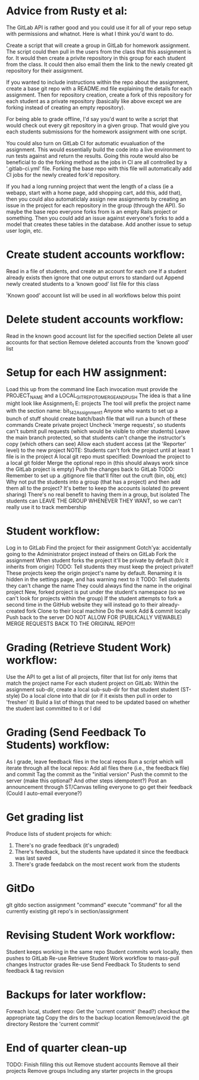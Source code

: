 
* Advice from Rusty et al:
  :Approach:
  The GitLab API is rather good and you could use it for all of your repo setup with permissions and whatnot. Here is what I think you'd want to do.
  
  Create a script that will create a group in GitLab for homework assignment. The script could then pull in the users from the class that this assignment is for. It would then create a privite repository in this group for each student from the class. It could then also email them the link to the newly created git repository for their assignment.
  
  If you wanted to include instructions within the repo about the assignment, create a base git repo with a README.md file explaining the details for each assignment. Then for repository creation, create a fork of this repository for each student as a private repository (basically like above except we are forking instead of creating an empty repository).
  
  For being able to grade offline, I'd say you'd want to write a script that would check out every git repository in a given group. That would give you each students submissions for the homework assignment with one script.

You could also turn on GitLab CI for automatic evualuation of the assignment. This would essentially build the code into a live environment to run tests against and return the results. Going this route would also be beneficial to do the forking method as the jobs in CI are all controlled by a '.gitlab-ci.yml' file. Forking the base repo with this file will automatically add CI jobs for the newly created fork'd repository.
  :END:

  :FutureIdeas:
If you had a long running project that went the length of a class (ie a webapp, start with a home page, add shopping cart, add this, add that), then you could also automaticlaly assign new assignments by creating an issue in the project for each repository in the group (through the API). So maybe the base repo everyone forks from is an empty Rails project or something. Then you could add an issue against everyone's forks to add a model that creates these tables in the database. Add another issue to setup user login, etc.
  :END:


* Create student accounts workflow:
  Read in a file of students, and create an account for each one
		If a student already exists then ignore that one
		output errors to standard out
		Append newly created students to a 'known good' list file for this class
	
	'Known good' account list will be used in all workflows below this point

* Delete student accounts workflow:
	Read in the known good account list for the specified section
	Delete all user accounts for that section
		Remove deleted accounts from the 'known good' list
	
* Setup for each HW assignment:
	Load this up from the command line
		Each invocation must provide the PROJECT_NAME and a LOCAL_GIT_REPO_TO_MERGE_AND_PUSH
		The idea is that a line might look like Assignment_1 E:\work\starter projects\BIT 142\Assign1
		       The tool will prefix the project name with the section name: bit_142_Assignment_1
		Anyone who wants to set up a bunch of stuff should create  batch/bash file that will run a bunch of these commands
	Create private project
		Uncheck 'merge requests', so students can't submit pull requests (which would be visible to other students)
		Leave the main branch protected, so that students can't change the instructor's copy (which others can see)
		Allow each student access (at the 'Reporter' level)  to the new project
	NOTE: Students can't fork the project until at least 1 file is in the project
	A local git repo must specified:
		Download the project to a local git folder
		Merge the optional repo in (this should always work since the GitLab project is empty)
		Push the changes back to GitLab
		TODO: Remember to set up a .gitignore file that'll filter out the cruft (bin, obj, etc)
	Why not put the students into a group (that has a project) and then add them all to the project?
		It's better to keep the accounts isolated (to prevent sharing)
		There's no real benefit to having them in a group, but isolated
		The students can LEAVE THE GROUP WHENEVER THEY WANT, so we can't really use it to track membership

	
* Student workflow:
	Log in to GitLab
	Find the project for their assignment
	   Gotch'ya: accidentally going to the Administrator project instead of theirs on GitLab
	Fork the assignment
	   When student forks the project it'll be private by default (b/c it inherits from origin)
			   TODO: Tell students they must keep the project private!!
	   These projects keep the origin project's name by default.
			   Renaming it is hidden in the settings page, and has  warning next to it
			   TODO: Tell students they can't change the name
			   They could always find the name in the original project
	   New, forked project is put under the student's namespace (so we can't look for projects within the group)
	   If the student attempts to fork a second time in the GitHub website they will instead go to their already-created fork
	Clone to their local machine
	Do the work
	Add & commit locally
	Push back to the server
	    DO NOT ALLOW FOR (PUBLICALLY VIEWABLE) MERGE REQUESTS BACK TO THE ORIGINAL REPO!!!

* Grading (Retrieve Student Work) workflow:
	Use the API to get a list of all projects, filter that list for only items that match the project name
	For each student project on GitLab:
	   Within the assignment sub-dir, create a local sub-sub-dir for that student student (ST-style)
	   Do a local clone into that dir (or if it exists then pull in order to 'freshen' it)
		   Build a list of things that need to be updated based on whether the student last committed to it or I did
* Grading (Send Feedback To Students) workflow:
	As I grade, leave feedback files in the local repos
	Run a script which will iterate through all the local repos:
		Add all files there (i.e., the feedback file) and commit
		Tag the commit as the "initial version"
		Push the commit to the server (make this optional?  And other steps idempotent?)
	Post an announcement through ST/Canvas telling everyone to go get their feedback
	    (Could I auto-email everyone?)

* Get grading list
  Produce lists of student projects for which:
  1. There's no grade feedback (it's ungraded)
  2. There's feedback, but the students have updated it since the feedback was last saved
  3. There's grade feedabck on the most recent work from the students

* GitDo
  glt gitdo section assignment "command"
  execute "command" for all the currently existing git repo's in section/assignment

* Revising Student Work workflow:
	Student keeps working in the same repo
	Student commits work locally, then pushes to GitLab
	Re-use Retrieve Student Work workflow to mass-pull changes
	Instructor grades
	Re-use Send Feedback To Students to send feedback & tag revision

* Backups for later workflow:
	Foreach local, student repo:
		Get the 'current commit' (head?)
		checkout the appropriate tag
		Copy the dirs to the backup location
			Remove/avoid the .git directory
		Restore the 'current commit'

* End of quarter clean-up
	TODO: Finish filling this out
	Remove student accounts
	Remove all their projects
	Remove groups
		Including any starter projects in the groups
